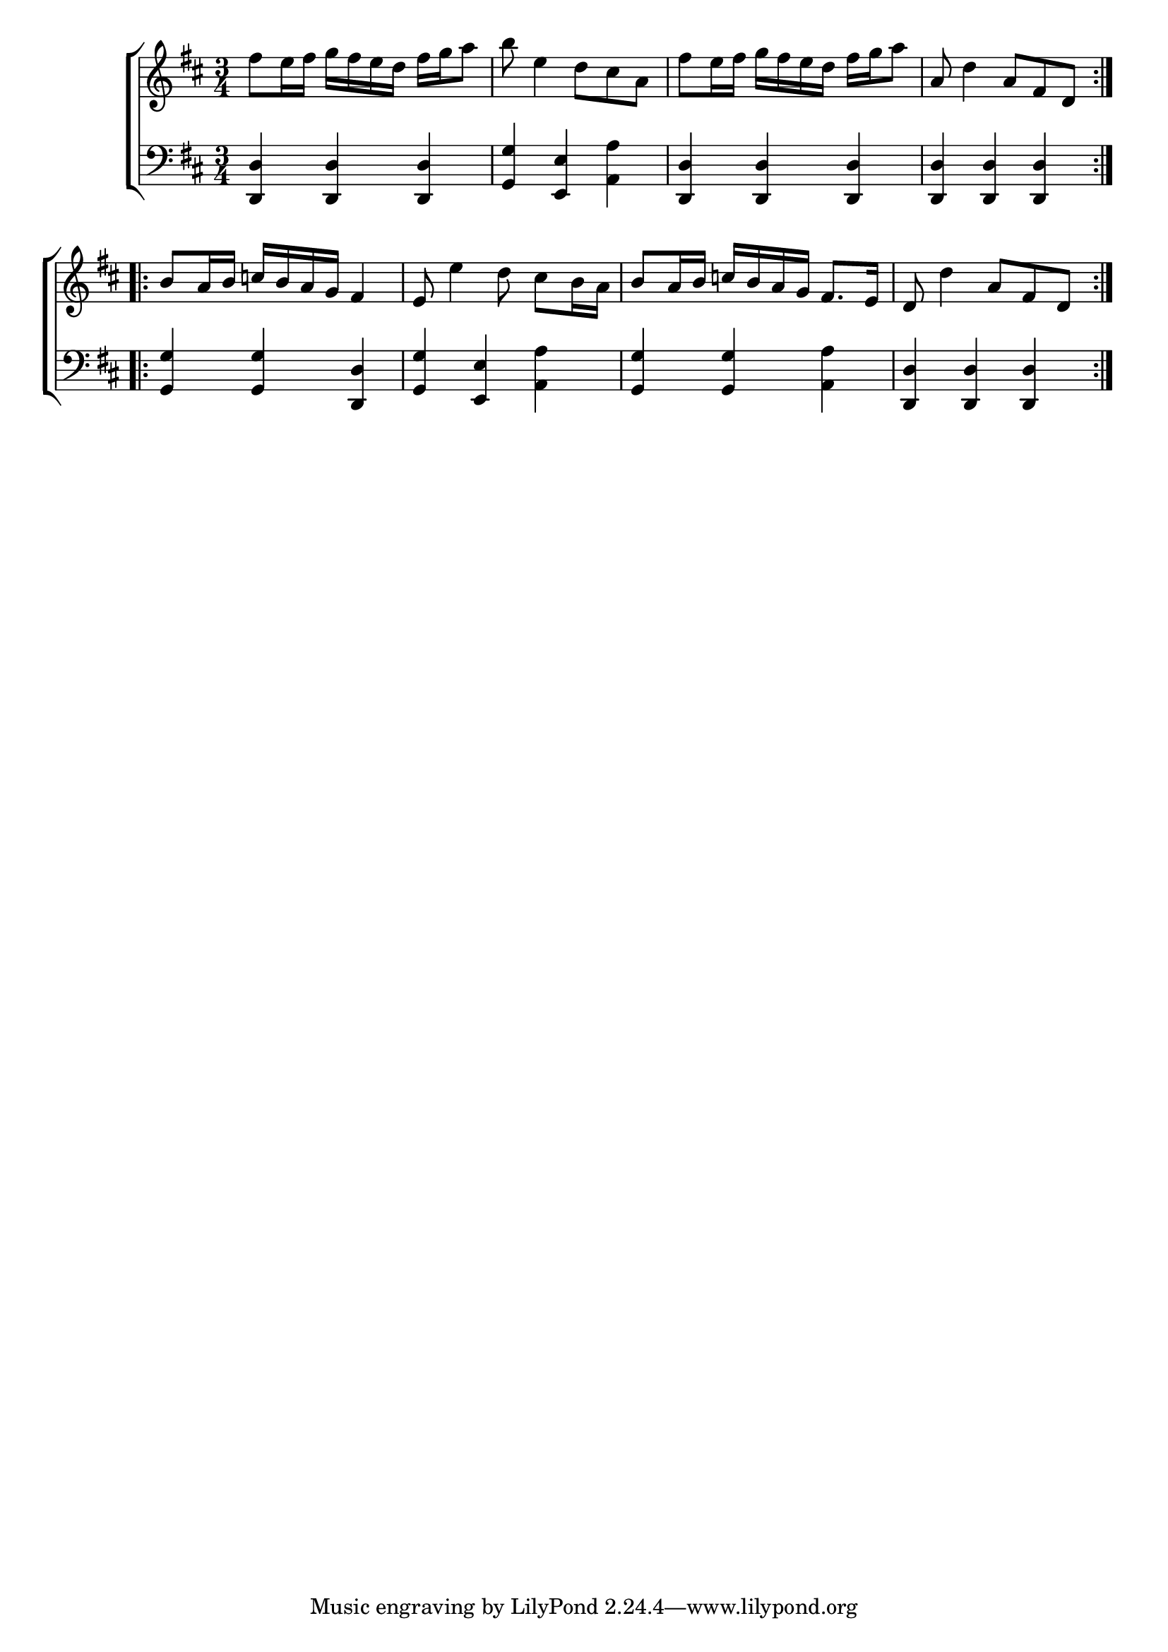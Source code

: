 \version "2.24"
\language "english"

global = {
  \time 3/4
  \key d \major
}

mBreak = { \break }

\score {

  \new ChoirStaff {
    <<
      \new Staff = "up"  {
        <<
          \global
          \new 	Voice = "one" 	\fixed c' {
            %\voiceOne
            \repeat volta 2 { fs'8 e'16 fs' g' fs' e' d' fs' g' a'8 | b' e'4 d'8 cs' a | fs'8 e'16 fs' g' fs' e' d' fs' g'a'8 | a8 d'4 a8 fs d } | \mBreak
            \repeat volta 2 { b8 a16 b c'! b a g fs4 | e8 e'4 d'8 cs' b16 a | b8 a16 b c'! b a g fs8. e16 | d8 d'4 a8 fs d | }
          }	% end voiceone
          \new Voice  \fixed c' {
            %\voiceTwo
          } % end voice two
        >>
      } % end staff up

      \new Lyrics \lyricsto "one" {	% verse one

      }	% end lyrics verse one

      \new   Staff = "down" {
        <<
          \clef bass
          \global
          \new Voice {
            %\voiceThree
            <d, d>4 4 4 | <g, g> <e, e> <a, a> | <d, d>4 4 4 | 4 4 4 |
            <g, g>4 4 <d, d> | <g, g> <e, e> <a, a> | <g, g>4 4 <a, a> | <d, d>4 4 4 |
          } % end voice three

          \new 	Voice {
            %\voiceFour
          }	% end voice four

        >>
      } % end staff down
    >>
  } % end choir staff

  \layout{
    \context{
      \Score {
        \omit  BarNumber
      }%end score
    }%end context
  }%end layout

  \midi{}

}%end score